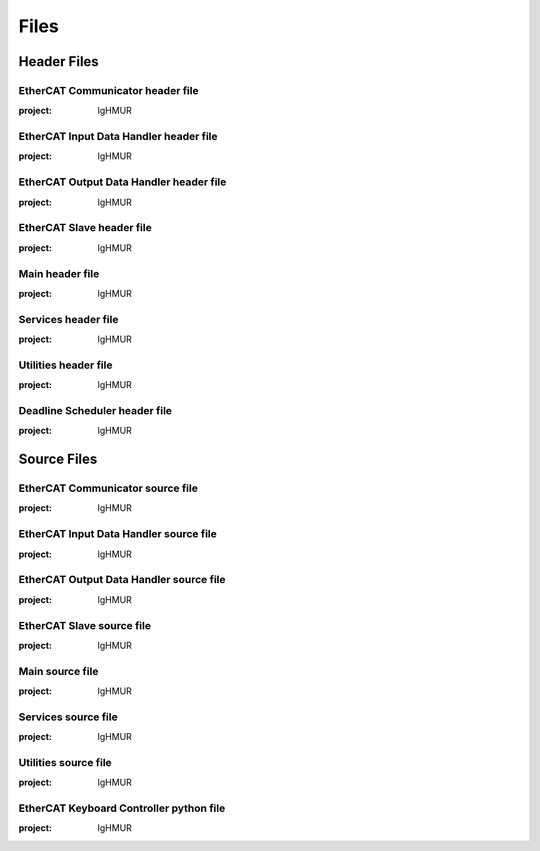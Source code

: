 Files
=========

Header Files
------------

EtherCAT Communicator header file
~~~~~~~~~~~~~~~~~~~~~~~~~~~~~~~~~~~~~~~

.. doxygenfile:: ethercat_communicator.h
:project: IgHMUR

EtherCAT Input Data Handler header file
~~~~~~~~~~~~~~~~~~~~~~~~~~~~~~~~~~~~~~~

.. doxygenfile:: ethercat_input_data_handler.h
:project: IgHMUR

EtherCAT Output Data Handler header file
~~~~~~~~~~~~~~~~~~~~~~~~~~~~~~~~~~~~~~~~

.. doxygenfile:: ethercat_output_data_handler.h
:project: IgHMUR

EtherCAT Slave header file
~~~~~~~~~~~~~~~~~~~~~~~~~~~~~~~~~~~~~~~

.. doxygenfile:: ethercat_slave.h
:project: IgHMUR

Main header file
~~~~~~~~~~~~~~~~~~~~~~~~~~~~~~~~~~~~~~~

.. doxygenfile:: ighm_ros.h
:project: IgHMUR

Services header file
~~~~~~~~~~~~~~~~~~~~~~~~~~~~~~~~~~~~~~~

.. doxygenfile:: services.h
:project: IgHMUR

Utilities header file
~~~~~~~~~~~~~~~~~~~~~~~~~~~~~~~~~~~~~~~

.. doxygenfile:: utilities.h
:project: IgHMUR

Deadline Scheduler header file
~~~~~~~~~~~~~~~~~~~~~~~~~~~~~~~~~~~~~~~

.. doxygenfile:: deadline_scheduler.h
:project: IgHMUR

Source Files
------------

EtherCAT Communicator source file
~~~~~~~~~~~~~~~~~~~~~~~~~~~~~~~~~~~~~~~

.. doxygenfile:: ethercat_communicator.cpp
:project: IgHMUR

EtherCAT Input Data Handler source file
~~~~~~~~~~~~~~~~~~~~~~~~~~~~~~~~~~~~~~~

.. doxygenfile:: ethercat_input_data_handler.cpp
:project: IgHMUR

EtherCAT Output Data Handler source file
~~~~~~~~~~~~~~~~~~~~~~~~~~~~~~~~~~~~~~~~

.. doxygenfile:: ethercat_output_data_handler.cpp
:project: IgHMUR

EtherCAT Slave source file
~~~~~~~~~~~~~~~~~~~~~~~~~~~~~~~~~~~~~~~

.. doxygenfile:: ethercat_slave.cpp
:project: IgHMUR

Main source file
~~~~~~~~~~~~~~~~~~~~~~~~~~~~~~~~~~~~~~~

.. doxygenfile:: ighm_ros.cpp
:project: IgHMUR

Services source file
~~~~~~~~~~~~~~~~~~~~~~~~~~~~~~~~~~~~~~~

.. doxygenfile:: services.cpp
:project: IgHMUR

Utilities source file
~~~~~~~~~~~~~~~~~~~~~~~~~~~~~~~~~~~~~~~

.. doxygenfile:: utilities.cpp
:project: IgHMUR

EtherCAT Keyboard Controller python file
~~~~~~~~~~~~~~~~~~~~~~~~~~~~~~~~~~~~~~~~

.. doxygenfile:: ethercat_keyboard_controller.py
:project: IgHMUR
